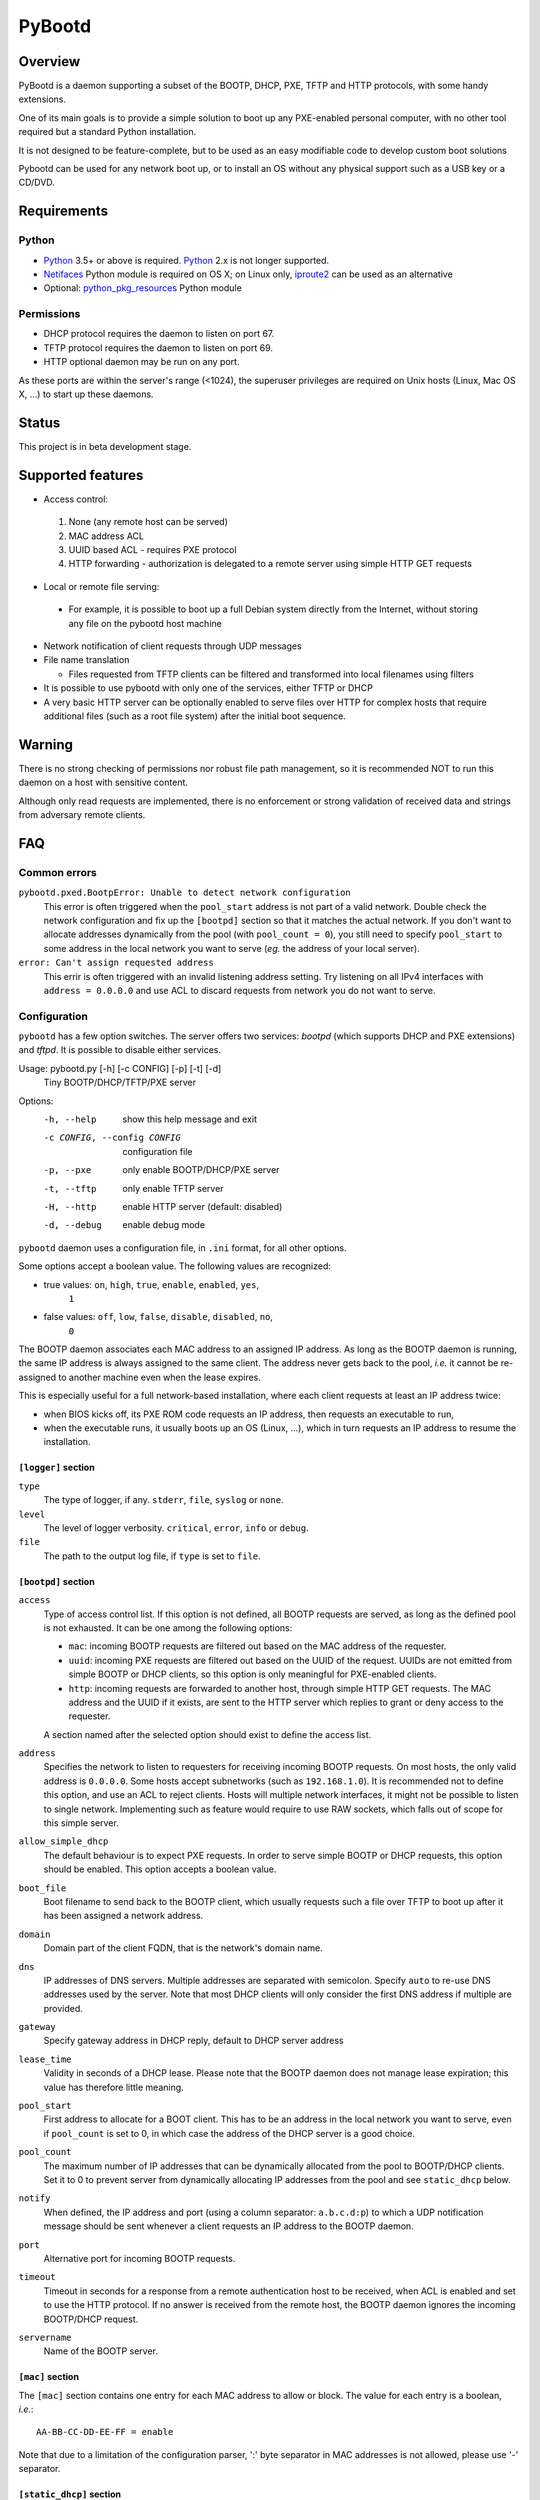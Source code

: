 +++++++
PyBootd
+++++++

Overview
~~~~~~~~

PyBootd is a daemon supporting a subset of the BOOTP, DHCP, PXE, TFTP and HTTP
protocols, with some handy extensions.

One of its main goals is to provide a simple solution to boot up any
PXE-enabled personal computer, with no other tool required but a standard
Python installation.

It is not designed to be feature-complete, but to be used as an easy modifiable
code to develop custom boot solutions

Pybootd can be used for any network boot up, or to install an OS without any
physical support such as a USB key or a CD/DVD.


Requirements
~~~~~~~~~~~~

Python
------

- Python_ 3.5+ or above is required. Python_ 2.x is not longer supported.
- Netifaces_ Python module is required on OS X; on Linux only, iproute2_ can be
  used as an alternative
- Optional: python_pkg_resources_ Python module

.. _Python: http://python.org/
.. _Netifaces: http://alastairs-place.net/netifaces/
.. _iproute2: http://www.linuxfoundation.org/collaborate/workgroups/networking/iproute2
.. _python_pkg_resources: http://pythonhosted.org/distribute/pkg_resources.html

Permissions
-----------

- DHCP protocol requires the daemon to listen on port 67.
- TFTP protocol requires the daemon to listen on port 69.
- HTTP optional daemon may be run on any port.

As these ports are within the server's range (<1024), the superuser privileges
are required on Unix hosts (Linux, Mac OS X, ...) to start up these daemons.


Status
~~~~~~

This project is in beta development stage.


Supported features
~~~~~~~~~~~~~~~~~~

- Access control:

 1. None (any remote host can be served)
 2. MAC address ACL
 3. UUID based ACL - requires PXE protocol
 4. HTTP forwarding - authorization is delegated to a remote server using
    simple HTTP GET requests

- Local or remote file serving:

 - For example, it is possible to boot up a full Debian system directly from
   the Internet, without storing any file on the pybootd host machine

- Network notification of client requests through UDP messages

- File name translation

  - Files requested from TFTP clients can be filtered and transformed into
    local filenames using filters

- It is possible to use pybootd with only one of the services, either TFTP or
  DHCP

- A very basic HTTP server can be optionally enabled to serve files over HTTP
  for complex hosts that require additional files (such as a root file system)
  after the initial boot sequence.

Warning
~~~~~~~

There is no strong checking of permissions nor robust file path management, so
it is recommended NOT to run this daemon on a host with sensitive content.

Although only read requests are implemented, there is no enforcement or
strong validation of received data and strings from adversary remote clients.


FAQ
~~~

Common errors
-------------

``pybootd.pxed.BootpError: Unable to detect network configuration``
  This error is often triggered when the ``pool_start`` address is not
  part of a valid network. Double check the network configuration and
  fix up the ``[bootpd]`` section so that it matches the actual
  network. If you don't want to allocate addresses dynamically from
  the pool (with ``pool_count = 0``), you still need to specify
  ``pool_start`` to some address in the local network you want to
  serve (*eg.* the address of your local server).

``error: Can't assign requested address``
  This errir is often triggered with an invalid listening address setting.
  Try listening on all IPv4 interfaces with ``address = 0.0.0.0`` and use ACL
  to discard requests from network you do not want to serve.

Configuration
-------------

``pybootd`` has a few option switches. The server offers two services: *bootpd*
(which supports DHCP and PXE extensions) and *tftpd*. It is possible to disable
either services.

Usage: pybootd.py [-h] [-c CONFIG] [-p] [-t] [-d]
   Tiny BOOTP/DHCP/TFTP/PXE server

Options:
  -h, --help            show this help message and exit
  -c CONFIG, --config CONFIG
                        configuration file
  -p, --pxe             only enable BOOTP/DHCP/PXE server
  -t, --tftp            only enable TFTP server
  -H, --http            enable HTTP server (default: disabled)
  -d, --debug           enable debug mode

``pybootd`` daemon uses a configuration file, in ``.ini`` format, for all other
options.

Some options accept a boolean value. The following values are recognized:

- true values: ``on``, ``high``, ``true``, ``enable``, ``enabled``, ``yes``,
               ``1``
- false values: ``off``, ``low``, ``false``, ``disable``, ``disabled``, ``no``,
                ``0``

The BOOTP daemon associates each MAC address to an assigned IP address. As long
as the BOOTP daemon is running, the same IP address is always assigned to the
same client. The address never gets back to the pool, *i.e.* it cannot be
re-assigned to another machine even when the lease expires.

This is especially useful for a full network-based installation, where each
client requests at least an IP address twice:

- when BIOS kicks off, its PXE ROM code requests an IP address, then requests
  an executable to run,
- when the executable runs, it usually boots up an OS (Linux, ...), which in
  turn requests an IP address to resume the installation.

``[logger]`` section
....................

``type``
   The type of logger, if any. ``stderr``, ``file``, ``syslog`` or ``none``.

``level``
   The level of logger verbosity. ``critical``, ``error``, ``info`` or
   ``debug``.

``file``
   The path to the output log file, if ``type`` is set to ``file``.

``[bootpd]`` section
....................

``access``
   Type of access control list. If this option is not defined, all BOOTP
   requests are served, as long as the defined pool is not exhausted. It can be
   one among the following options:

   - ``mac``: incoming BOOTP requests are filtered out based on the MAC address
     of the requester.
   - ``uuid``: incoming PXE requests are filtered out based on the UUID of the
     request. UUIDs are not emitted from simple BOOTP or DHCP clients, so this
     option is only meaningful for PXE-enabled clients.
   - ``http``: incoming requests are forwarded to another host, through simple
     HTTP GET requests. The MAC address and the UUID if it exists, are sent
     to the HTTP server which replies to grant or deny access to the requester.

   A section named after the selected option should exist to define the access
   list.

``address``
   Specifies the network to listen to requesters for receiving incoming BOOTP
   requests. On most hosts, the only valid address is ``0.0.0.0``. Some hosts
   accept subnetworks (such as ``192.168.1.0``). It is recommended not to
   define this option, and use an ACL to reject clients. Hosts will multiple
   network interfaces, it might not be possible to listen to single network.
   Implementing such as feature would require to use RAW sockets, which falls
   out of scope for this simple server.

``allow_simple_dhcp``
   The default behaviour is to expect PXE requests. In order to serve simple
   BOOTP or DHCP requests, this option should be enabled. This option accepts
   a boolean value.

``boot_file``
   Boot filename to send back to the BOOTP client, which usually requests such
   a file over TFTP to boot up after it has been assigned a network address.

``domain``
   Domain part of the client FQDN, that is the network's domain name.

``dns``
   IP addresses of DNS servers. Multiple addresses are separated with
   semicolon. Specify ``auto`` to re-use DNS addresses used by the
   server. Note that most DHCP clients will only consider the first
   DNS address if multiple are provided.

``gateway``
   Specify gateway address in DHCP reply, default to DHCP server address

``lease_time``
   Validity in seconds of a DHCP lease. Please note that the BOOTP daemon does
   not manage lease expiration; this value has therefore little meaning.

``pool_start``
   First address to allocate for a BOOT client. This has to be an
   address in the local network you want to serve, even if
   ``pool_count`` is set to 0, in which case the address of the DHCP
   server is a good choice.

``pool_count``
   The maximum number of IP addresses that can be dynamically
   allocated from the pool to BOOTP/DHCP clients. Set it to 0 to
   prevent server from dynamically allocating IP addresses from the
   pool and see ``static_dhcp`` below.

``notify``
   When defined, the IP address and port (using a column separator:
   ``a.b.c.d:p``) to which a UDP notification message should be sent whenever
   a client requests an IP address to the BOOTP daemon.

``port``
   Alternative port for incoming BOOTP requests.

``timeout``
   Timeout in seconds for a response from a remote authentication host to be
   received, when ACL is enabled and set to use the HTTP protocol. If no answer
   is received from the remote host, the BOOTP daemon ignores the incoming
   BOOTP/DHCP request.

``servername``
   Name of the BOOTP server.


``[mac]`` section
.................

The ``[mac]`` section contains one entry for each MAC address to allow or
block. The value for each entry is a boolean, *i.e.*::

  AA-BB-CC-DD-EE-FF = enable

Note that due to a limitation of the configuration parser, ':' byte separator
in MAC addresses is not allowed, please use '-' separator.


``[static_dhcp]`` section
.........................

The ``[static_dhcp]`` section contains one entry for each MAC
address to associate with a specific IP address. The IP address can be
any IPv4 address in dotted notation, *i.e.*:

  AA-BB-CC-DD-EE-FF = 192.168.1.2

The MAC addresses specified here will automatically be allowed,
unless ``[mac]`` section specifies otherwise.


``[uuid]`` section
..................

The ``[uuid]`` section contains one entry for each UUID to allow or block.
The value for each entry is a boolean, *i.e.*::

  xxxxxxxx-aaaa-bbbb-cccc-yyyyyyyyyyyy = enable


``[http]`` section
..................

``location``
   The URL prefix to contact the remote server for boot permission.

``pxe``
   The path to append to the URL prefix when the requester emits PXE
   information. A regular PC with PXE capability emits a PXE boot request when
   the BIOS kicks off. The remote HTTP server may therefore identify a BIOS
   boot sequence upon receiving this kind of request from the *pybootd* daemon.

``dhcp``
   The path to append to the URL prefix when the requester emits simple DHCP
   information. A regular OS emits a simple DHCP request at start up. The
   remote HTTP server may therefore identify an OS boot sequence upon receiving
   this kind of request from the *pybootd* daemon.

The ``pxe``/``dhcp`` option pair enables the remote HTTP server to identify
the boot phase: either a BIOS initialization or an OS boot sequence. When such
differentiation is useless, both options may refer to the same path.


``[tftpd]`` section
...................

``address``
   Address to listen to incoming TFTP requests. When the BOOTP daemon is
   enabled this option is better omitted, as the address is automatically
   received from the BOOTP daemon.

``blocksize``
   Size of each exchanged data block. It is recommended to leave the default
   value, as some clients may not accept other values.

``port``
   Alternative port for incoming TFTP request.

``timeout``
   Timeout in seconds for an acknowledgment from the TFTP client to be
   received. If the timeout expires the TFTP server retransmits the last
   packet. It can be expressed as a real value.

``root``
   Base directory for the TFTP service. This path is automatically prepended
   to the pathname issued from the TFTP client. It can either be:

   - a relative path to the daemon directory, when the ``root`` option starts
     with ``./``,
   - an absolute path, when the ``root`` option starts with ``/``,
   - a URL prefix, to access remote files.


``[httpd]`` section
...................

``address``
   Address to listen to incoming HTTP requests. When the BOOTP daemon is
   enabled this option is better omitted, as the address is automatically
   received from the BOOTP daemon.

``port``
   Alternative port for incoming HTTP request, default to 80

``root``
   Base directory for the HTTP service. This path is automatically prepended
   to the pathname issued from the TFTP client. It can either point to a local
   directory for now.

``check_ip``
   Whether to enforce HTTP client IP or not. When enabled, requests from
   clients that have not obtained an IP address from the BOOTP daemon are
   rejected.


``[filters]`` section
.....................

The ``filters`` section allows on-the-fly pathnames transformation. When a TFTP
client requests some specific filenames, the *tftpd* server can translate them
to other ones.

This option is useful to serve the very same configuration file (''e.g.''
``pxelinux.cfg``) whatever the remote client, thus speeding up the boot
process. This option also enables to access files that are not stored within
the currently configured path (see the ``root`` option).

Each option of the ``filters`` section represents a file pattern to match. It
accepts standard wildcard characters: `*` and `?`. The option's value defines
the translated path.

The *value* part can contain variables. Variables are written with enclosing
braces, such as ``{varname}``.

For now, the only supported variable is ``filename``, which is replaced with
the actual requested filename.

The *value* part can also contain a special marker, that tells the *tftpd*
server to read the replacement pattern from a file. This special marker should
be written with enclosing brackets, such as ``[file]``.

Examples
........

The following filter::

  pxelinux.cfg/* = pybootd/etc/pxe.cfg

tells the *tftpd* server that all client requests matching the
``pxelinux.cfg/*`` pattern should be served the ``pybootd/etc/pxe.cfg`` file
instead. This prevents the client to perform the usual time-costing fallback
requests using UUID, MAC, and suffix addresses before eventually falling
back to the simple ``pxelinux.cfg`` file.

The following filter::

  startup = [dir/{filename}.cfg]

tells the *tftpd* server that when the ``startup`` file is requested, it should
read out the actual filename from the ``dir/startup.cfg`` file.

HTTP-based authentication
-------------------------

This option enabled the delegation of the BOOTP authorization to a remote web
server. As *pybootd* emits standard HTTP GET requests and expects standard
HTTP reply codes, any web server may be used to manage authorizations.

This web server receives HTTP GET requests with URLs formatted as follows::

  http://server/path?mac=AA-BB-CC-DD-EE-FF&uuid=xxxxxxxx-aaaa-bbbb-cccc-yyyyyyyyyyyy

where:

- ``http://server`` matches the ``location`` option,
- ``/path`` matches the ``pxe`` or ``dhcp`` options of the ``[http]`` section.

The web server should reply either with:

- ``200 Ok`` result if the requester is to be assigned an IP address, or
- ``401 Unauthorized`` result if it is to be ignored.

The ``pybootd`` package contains a minimalist HTTP server that demonstrates
this feature. It can be found within the ``tests/`` subdirectory. See the
``config.ini`` file for this test daemon. The test daemon expects the ``pxe``
path to be set to ``/boot`` and the ``dhcp`` path to ``/linux``.


Sample configurations
~~~~~~~~~~~~~~~~~~~~~

Installing a Debian 6.0 machine from the official archive
---------------------------------------------------------
As pybootd's *tftpd* server is able to retrieve remote files using the HTTP
protocol, there is no need to manually download any file from a Debian mirror.
The daemon will forward all file requests to the mirror on behalf of the client
being installed.

The ``pybootd.ini`` would contain::

  [logger]
  ; show requests on the standard error output of the daemon
  type = stderr
  ; show informative and error messages only (disable verbose mode)
  level = info

  [bootpd]
  ; do not force a full PXE boot-up cycle to accept the client
  allow_simple_dhcp = enable
  ; First BOOTP/DHCP address to generate
  pool_start = 192.168.1.100
  ; Google DNS
  dns = 8.8.8.8
  ; boot-up executable the client should request through TFTP
  boot_file = pxelinux.0

  [tftpd]
  ; URL to install a Debian 6.0 Intel/AMD 64-bit network installation
  root = http://http.us.debian.org/debian/dists/squeeze/main/installer-amd64/current/images/netboot

  [filters]
  ; serve a simple configuration file to the linux PXE helper
  pxelinux.cfg/* = pybootd/etc/pxe.cfg

The ``pool_start`` parameter should be a valid address on the host's networks,
and the ``root`` URL may be changed to use alternative mirror and path.

Please note that to complete the network installation, the client should be
able to access the remote resources on its own - as with a network ISO image
installation. There are two ways to achieve this:

- either enable IP forwarding on the *pybootd* host (see ``forward.sh``
  script within the ``pybootd`` package), or
- be sure to connect the network cable of the client to a LAN that has direct
  access to the Internet, once the first installation stage is complete.
